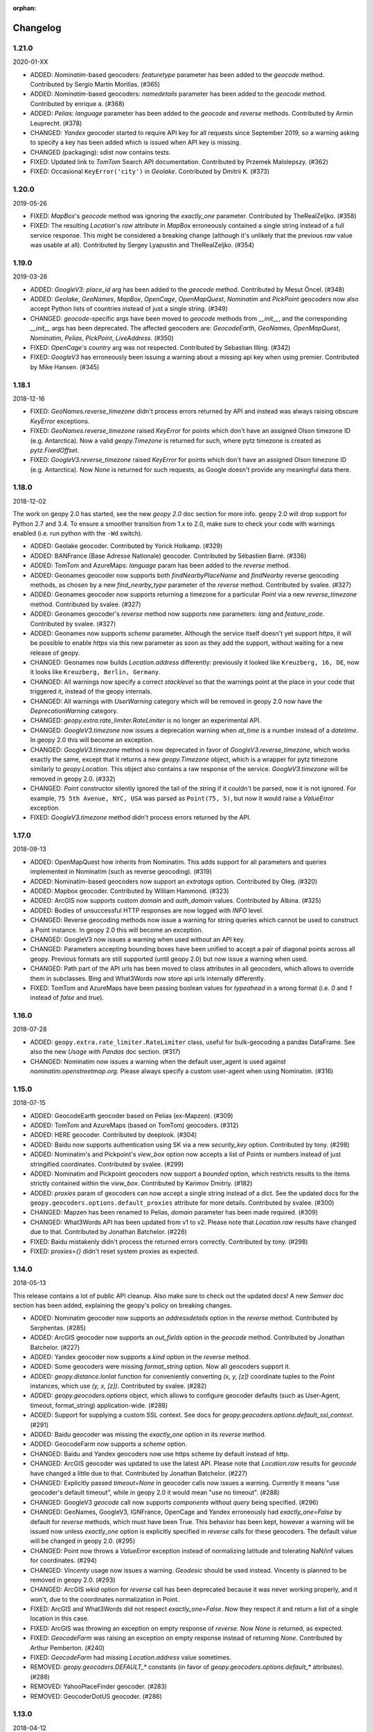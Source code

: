 :orphan:

Changelog
=========
1.21.0
------
2020-01-XX

*   ADDED: `Nominatim`-based geocoders: `featuretype` parameter
    has been added to the `geocode` method.
    Contributed by Sergio Martín Morillas. (#365)

*   ADDED: `Nominatim`-based geocoders: `namedetails` parameter
    has been added to the `geocode` method.
    Contributed by enrique a. (#368)

*   ADDED: `Pelias`: `language` parameter has been added
    to the `geocode` and `reverse` methods.
    Contributed by Armin Leuprecht. (#378)

*   CHANGED: `Yandex` geocoder started to require API key for all requests
    since September 2019, so a warning asking to specify a key has been
    added which is issued when API key is missing.

*   CHANGED (packaging): sdist now contains tests.

*   FIXED: Updated link to `TomTom` Search API documentation.
    Contributed by Przemek Malolepszy. (#362)

*   FIXED: Occasional ``KeyError('city')`` in `Geolake`.
    Contributed by Dmitrii K. (#373)


1.20.0
------
2019-05-26

*   FIXED: `MapBox`'s `geocode` method was ignoring the `exactly_one`
    parameter. Contributed by TheRealZeljko. (#358)

*   FIXED: The resulting `Location`'s `raw` attribute in `MapBox`
    erroneously contained a single string instead of a full service
    response. This might be considered a breaking change (although
    it's unlikely that the previous `raw` value was usable at all).
    Contributed by Sergey Lyapustin and TheRealZeljko. (#354)


1.19.0
------
2019-03-26

*   ADDED: `GoogleV3`: `place_id` arg has been added to
    the `geocode` method. Contributed by Mesut Öncel. (#348)

*   ADDED: `Geolake`, `GeoNames`, `MapBox`, `OpenCage`, `OpenMapQuest`,
    `Nominatim` and `PickPoint` geocoders now also accept Python lists
    of countries instead of just a single string. (#349)

*   CHANGED: `geocode`-specific args have been moved to `geocode` methods
    from `__init__`, and the corresponding `__init__` args has been
    deprecated. The affected geocoders are: `GeocodeEarth`, `GeoNames`,
    `OpenMapQuest`, `Nominatim`, `Pelias`, `PickPoint`,
    `LiveAddress`. (#350)

*   FIXED: `OpenCage`'s `country` arg was not respected.
    Contributed by Sebastian Illing. (#342)

*   FIXED: `GoogleV3` has erroneously been issuing a warning about
    a missing api key when using premier.
    Contributed by Mike Hansen. (#345)


1.18.1
------
2018-12-16

*   FIXED: `GeoNames.reverse_timezone` didn't process errors returned by API
    and instead was always raising obscure `KeyError` exceptions.

*   FIXED: `GeoNames.reverse_timezone` raised `KeyError` for points which
    don't have an assigned Olson timezone ID (e.g. Antarctica).
    Now a valid `geopy.Timezone` is returned for such, where pytz timezone
    is created as `pytz.FixedOffset`.

*   FIXED: `GoogleV3.reverse_timezone` raised `KeyError` for points which
    don't have an assigned Olson timezone ID (e.g. Antarctica).
    Now `None` is returned for such requests, as Google doesn't provide
    any meaningful data there.


1.18.0
------
2018-12-02

The work on geopy 2.0 has started, see the new `geopy 2.0` doc section
for more info. geopy 2.0 will drop support for Python 2.7 and 3.4.
To ensure a smoother transition from 1.x to 2.0, make sure to check
your code with warnings enabled (i.e. run python with the ``-Wd``
switch).

*   ADDED: Geolake geocoder. Contributed by Yorick Holkamp. (#329)

*   ADDED: BANFrance (Base Adresse Nationale) geocoder.
    Contributed by Sébastien Barré. (#336)

*   ADDED: TomTom and AzureMaps: `language` param has been added to
    the `reverse` method.

*   ADDED: Geonames geocoder now supports both `findNearbyPlaceName`
    and `findNearby` reverse geocoding methods, as chosen by a new
    `find_nearby_type` parameter of the `reverse` method.
    Contributed by svalee. (#327)

*   ADDED: Geonames geocoder now supports returning a timezone
    for a particular `Point` via a new `reverse_timezone` method.
    Contributed by svalee. (#327)

*   ADDED: Geonames geocoder's `reverse` method now supports new
    parameters: `lang` and `feature_code`.
    Contributed by svalee. (#327)

*   ADDED: Geonames now supports `scheme` parameter. Although
    the service itself doesn't yet support `https`, it will
    be possible to enable `https` via this new parameter as soon
    as they add the support, without waiting for a new release of
    geopy.

*   CHANGED: Geonames now builds `Location.address` differently:
    previously it looked like ``Kreuzberg, 16, DE``, now it looks
    like ``Kreuzberg, Berlin, Germany``.

*   CHANGED: All warnings now specify a correct `stacklevel` so that
    the warnings point at the place in your code that triggered it,
    instead of the geopy internals.

*   CHANGED: All warnings with `UserWarning` category which will be
    removed in geopy 2.0 now have the `DeprecationWarning` category.

*   CHANGED: `geopy.extra.rate_limiter.RateLimiter` is no longer
    an experimental API.

*   CHANGED: `GoogleV3.timezone` now issues a deprecation warning when
    `at_time` is a number instead of a `datetime`. In geopy 2.0 this will
    become an exception.

*   CHANGED: `GoogleV3.timezone` method is now deprecated in favor of
    `GoogleV3.reverse_timezone`, which works exactly the same, except that
    it returns a new `geopy.Timezone` object, which is a wrapper for
    pytz timezone similarly to `geopy.Location`. This object also
    contains a raw response of the service. `GoogleV3.timezone` will be
    removed in geopy 2.0. (#332)

*   CHANGED: `Point` constructor silently ignored the tail of the string
    if it couldn't be parsed, now it is not ignored. For example,
    ``75 5th Avenue, NYC, USA`` was parsed as ``Point(75, 5)``,
    but now it would raise a `ValueError` exception.

*   FIXED: `GoogleV3.timezone` method didn't process errors returned
    by the API.


1.17.0
------
2018-09-13

*   ADDED: OpenMapQuest how inherits from Nominatim. This adds support
    for all parameters and queries implemented in Nominatim (such as
    reverse geocoding). (#319)

*   ADDED: Nominatim-based geocoders now support an `extratags` option.
    Contributed by Oleg. (#320)

*   ADDED: Mapbox geocoder. Contributed by William Hammond. (#323)

*   ADDED: ArcGIS now supports custom `domain` and `auth_domain` values.
    Contributed by Albina. (#325)

*   ADDED: Bodies of unsuccessful HTTP responses are now logged
    with `INFO` level.

*   CHANGED: Reverse geocoding methods now issue a warning for string
    queries which cannot be used to construct a Point instance.
    In geopy 2.0 this will become an exception.

*   CHANGED: GoogleV3 now issues a warning when used without an API key.

*   CHANGED: Parameters accepting bounding boxes have been unified to
    accept a pair of diagonal points across all geopy. Previous
    formats are still supported (until geopy 2.0) but now issue
    a warning when used.

*   CHANGED: Path part of the API urls has been moved to class attributes
    in all geocoders, which allows to override them in subclasses.
    Bing and What3Words now store api urls internally differently.

*   FIXED: TomTom and AzureMaps have been passing boolean values for
    `typeahead` in a wrong format (i.e. `0` and `1` instead of
    `false` and `true`).


1.16.0
------
2018-07-28

*   ADDED: ``geopy.extra.rate_limiter.RateLimiter`` class, useful for
    bulk-geocoding a pandas DataFrame. See also the new
    `Usage with Pandas` doc section. (#317)

*   CHANGED: Nominatim now issues a warning when the default user_agent
    is used against `nominatim.openstreetmap.org`. Please always specify
    a custom user-agent when using Nominatim. (#316)


1.15.0
------
2018-07-15

*   ADDED: GeocodeEarth geocoder based on Pelias (ex-Mapzen). (#309)

*   ADDED: TomTom and AzureMaps (based on TomTom) geocoders. (#312)

*   ADDED: HERE geocoder. Contributed by deeplook. (#304)

*   ADDED: Baidu now supports authentication using SK via a new
    `security_key` option.
    Contributed by tony. (#298)

*   ADDED: Nominatim's and Pickpoint's `view_box` option now accepts
    a list of Points or numbers instead of just stringified coordinates.
    Contributed by svalee. (#299)

*   ADDED: Nominatim and Pickpoint geocoders now support a `bounded`
    option, which restricts results to the items strictly contained
    within the `view_box`.
    Contributed by Karimov Dmitriy. (#182)

*   ADDED: `proxies` param of geocoders can now accept a single string
    instead of a dict. See the updated docs for
    the ``geopy.geocoders.options.default_proxies`` attribute for
    more details.
    Contributed by svalee. (#300)

*   CHANGED: Mapzen has been renamed to Pelias, `domain` parameter has
    been made required. (#309)

*   CHANGED: What3Words API has been updated from v1 to v2.
    Please note that `Location.raw` results have changed due to that.
    Contributed by Jonathan Batchelor. (#226)

*   FIXED: Baidu mistakenly didn't process the returned errors correctly.
    Contributed by tony. (#298)

*   FIXED: `proxies={}` didn't reset system proxies as expected.


1.14.0
------
2018-05-13

This release contains a lot of public API cleanup. Also make sure to
check out the updated docs! A new `Semver` doc section has been added,
explaining the geopy's policy on breaking changes.

*   ADDED: Nominatim geocoder now supports an `addressdetails` option in
    the `reverse` method.
    Contributed by Serphentas. (#285)

*   ADDED: ArcGIS geocoder now supports an `out_fields` option in
    the `geocode` method.
    Contributed by Jonathan Batchelor. (#227)

*   ADDED: Yandex geocoder now supports a `kind` option in the
    `reverse` method.

*   ADDED: Some geocoders were missing `format_string` option. Now all
    geocoders support it.

*   ADDED: `geopy.distance.lonlat` function for conveniently converting
    `(x, y, [z])` coordinate tuples to the `Point` instances, which use
    `(y, x, [z])`.
    Contributed by svalee. (#282)

*   ADDED: `geopy.geocoders.options` object, which allows to configure
    geocoder defaults (such as User-Agent, timeout, format_string)
    application-wide. (#288)

*   ADDED: Support for supplying a custom SSL context. See docs for
    `geopy.geocoders.options.default_ssl_context`. (#291)

*   ADDED: Baidu geocoder was missing the `exactly_one` option in its `reverse`
    method.

*   ADDED: GeocodeFarm now supports a `scheme` option.

*   CHANGED: Baidu and Yandex geocoders now use https scheme by default
    instead of http.

*   CHANGED: ArcGIS geocoder was updated to use the latest API.
    Please note that `Location.raw` results for `geocode` have changed
    a little due to that.
    Contributed by Jonathan Batchelor. (#227)

*   CHANGED: Explicitly passed `timeout=None` in geocoder calls now
    issues a warning. Currently it means "use geocoder's default timeout",
    while in geopy 2.0 it would mean "use no timeout". (#288)

*   CHANGED: GoogleV3 `geocode` call now supports `components` without
    `query` being specified. (#296)

*   CHANGED: GeoNames, GoogleV3, IGNFrance, OpenCage and Yandex erroneously
    had `exactly_one=False` by default for `reverse` methods, which must have
    been True. This behavior has been kept, however a warning will be issued
    now unless `exactly_one` option is explicitly specified in `reverse` calls
    for these geocoders. The default value will be changed in geopy 2.0. (#295)

*   CHANGED: Point now throws a `ValueError` exception instead of normalizing
    latitude and tolerating NaN/inf values for coordinates. (#294)

*   CHANGED: `Vincenty` usage now issues a warning. `Geodesic` should be used
    instead. Vincenty is planned to be removed in geopy 2.0. (#293)

*   CHANGED: ArcGIS `wkid` option for `reverse` call has been deprecated
    because it was never working properly, and it won't, due to
    the coordinates normalization in Point.

*   FIXED: ArcGIS and What3Words did not respect `exactly_one=False`.
    Now they respect it and return a list of a single location in this case.

*   FIXED: ArcGIS was throwing an exception on empty response of `reverse`.
    Now `None` is returned, as expected.

*   FIXED: `GeocodeFarm` was raising an exception on empty response instead
    of returning `None`. Contributed by Arthur Pemberton. (#240)

*   FIXED: `GeocodeFarm` had missing `Location.address` value sometimes.

*   REMOVED: `geopy.geocoders.DEFAULT_*` constants (in favor of
    `geopy.geocoders.options.default_*` attributes). (#288)

*   REMOVED: YahooPlaceFinder geocoder. (#283)

*   REMOVED: GeocoderDotUS geocoder. (#286)


1.13.0
------
2018-04-12

*   ADDED: Pickpoint geocoder. Contributed by Vladimir Kalinkin. (#246)

*   ADDED: Bing geocoder: additional parameters for geocoding (`culture`
    and `include_country_code`). Contributed by Bernd Schlapsi. (#166)

*   ADDED: `Point` and `Location` instances are now picklable.

*   ADDED: More accurate algorithm for distance computation
    `geopy.distance.geodesic`, which is now a default
    `geopy.distance.distance`. Vincenty usage is now discouraged in favor of
    the geodesic. This also has added a dependency of geopy on
    `geographiclib` package. Contributed by Charles Karney. (#144)

*   ADDED: Nominatim geocoder now supports a `limit` option and uses `limit=1`
    for `exactly_one=True` requests. Contributed by Serphentas. (#281)

*   CHANGED: `Point` now issues warnings for incorrect or ambiguous inputs.
    Some of them (namely not finite values and out of band latitudes)
    will be replaced with ValueError exceptions in the future versions
    of geopy. (#272)

*   CHANGED: `Point` now uses `fmod` instead of `%` which results in more
    accurate coordinates normalization. Contributed by svalee. (#275, #279)

*   CHANGED: When using http proxy, urllib's `install_opener` was used, which
    was altering `urlopen` call globally. It's not used anymore.

*   CHANGED: `Point` now raises `ValueError` instead of `TypeError` when more
    than 3 arguments have been passed.

*   FIXED: `Point` was raising an exception when compared to non-iterables.

*   FIXED: Coordinates of a `Point` instance changed via `__setitem__` were
    not updating the corresponding lat/long/alt attributes.

*   FIXED: Coordinates of a `Point` instance changed via `__setitem__` were
    not being normalized after assignment. Note, however, that attribute
    assignments are still not normalized. (#272)

*   FIXED: `Distance` instances comparison was not working in Python3.

*   FIXED: Yandex geocoder was sending API key with an incorrect parameter.

*   FIXED: Unit conversions from feet were incorrect.
    Contributed by scottessner. (#162)

*   FIXED: Vincenty destination function had an error in the formula
    implementation. Contributed by Hanno Schlichting. (#194)

*   FIXED: Vincenty was throwing UnboundLocalError when difference between
    the two longitudes was close to 2*pi or either of them was NaN. (#187)

*   REMOVED: `geopy.util.NullHandler` logging handler has been removed.


1.12.0
------
2018-03-13

*   ADDED: Mapzen geocoder. Contributed by migurski. (#183)

*   ADDED: GoogleV3 geocoder now supports a `channel` option.
    Contributed by gotche. (#206)

*   ADDED: Photon geocoder now accepts a new `limit` option.
    Contributed by Mariana Georgieva.

*   CHANGED: Use the IUGG mean earth radius for EARTH_RADIUS.
    Contributed by cffk. (#151)

*   CHANGED: Use the exact conversion factor from kilometers to miles.
    Contributed by cffk. (#150)

*   CHANGED: OpenMapQuest geocoder now properly supports `api_key`
    option and makes it required.

*   CHANGED: Photon geocoder: removed `osm_tag` option from
    reverse geocoding method, as Photon backend doesn't support
    it for reverse geocoding.

*   FIXED: Photon geocoder was always returning an empty address.

*   FIXED: Yandex geocoder was returning a truncated address
    (the `name` part of a place was missing).

*   FIXED: The custom `User-Agent` header was not actually sent.
    This also fixes broken Nominatim, which has recently banned
    the stock urllib user agent.

*   FIXED: `geopy.util.get_version()` function was throwing
    an `ImportError` exception instead of returning a version string.

*   FIXED: Docs for constructing a `geopy.point.Point` were referencing
    latitude and longitude in a wrong order. Contributed by micahcochran
    and sjorek. (#207 #229)

*   REMOVED: Navidata geocoder has been removed.
    Contributed by medecau. (#204)


1.11.0
------
2015-09-01

*   ADDED: Photon geocoder. Contributed by mthh.

*   ADDED: Bing supports structured query parameters. Contributed by
    SemiNormal.

*   CHANGED: Geocoders send a `User-Agent` header, which by default is
    `geopy/1.11.0`. Configure it during geocoder initialization. Contributed
    by sebastianneubauer.

*   FIXED: Index out of range error with no results using Yandex. Contributed
    by facciocose.

*   FIXED: Nominatim was incorrectly sending `view_box` when not requested,
    and formatting it incorrectly. Contributed by m0zes.


1.10.0
------
2015-04-05

*   CHANGED: GeocodeFarm now uses version 3 of the service's API, which
    allows use by unauthenticated users, multiple results, and
    SSL/TLS. You may need to obtain a new API key from GeocodeFarm, or
    use `None` for their free tier. Contributed by Eric Palakovich Carr.

*   ADDED: DataBC geocoder for use with the British Columbia government's
    DataBC service. Contributed by Benjamin Trigona-Harany.

*   ADDED: Placefinder's geocode method now requests a timezone if the
    `with_timezone` parameter is true. Contributed by willr.

*   FIXED: Nominatim specifies a `viewbox` parameter rather than the
    apparently deprecated `view_box`.


1.9.1
-----
2015-02-17

*   FIXED: Fix support for GoogleV3 bounds parameter. Contributed by
    Benjamin Trigona-Harany.


1.9.0
-----
2015-02-12

*   CHANGED: MapQuest geocoder removed as the API it uses is now only available
    to enterprise accounts. OpenMapQuest is a replacement for
    Nominatim-sourced data.

*   CHANGED: Nominatim now uses HTTPS by default and accepts a `scheme`
    argument. Contributed by srounet.

*   ADDED: Nominatim now accepts a `domain` argument, which
    allows using a different server than `nominatim.openstreetmap.org`.
    Contributed by srounet.

*   FIXED: Bing was not accessible from `get_geocoder_for_service`. Contributed
    by Adrián López.


1.8.1
-----
2015-01-28

*   FIXED: GoogleV3 geocoder did not send API keys for reverse and timezone
    methods.


1.8.0
-----
2015-01-21

*   ADDED: NaviData geocoder added. Contributed by NaviData.

*   CHANGED: LiveAddress now requires HTTPS connections. If you set `scheme`
    to be `http`, rather than the default `https`, you will now receive a
    `ConfigurationError`.


1.7.1
-----
2015-01-05

*   FIXED: IGN France geocoder's address formatting better handles results
    that do not have a building number. Contributed by Thomas Gratier.


1.7.0
-----
2014-12-30

*   ADDED: IGN France geocoder. Contributed by Thomas Gratier.

*   FIXED: Bing checks the response body for error codes.


1.6.1
-----
2014-12-12

*   FIXED: What3Words validation loosened. Contributed by spatialbitz.

*   FIXED: Point.format() includes altitude.


1.6.0
-----
2014-12-08

*   ADDED: Python 3.2 and PyPy3 compatibility. Contributed by Mike Toews.


1.5.0
-----
2014-12-07

*   ADDED: Yandex geocoder added. Contributed by htch.

*   ADDED: What3Words geocoder added. Contributed by spatialbitz.

*   FIXED: LiveAddress geocoder made compatible with a change in the service's
    authentication. An `auth_id` parameter was added to the geocoder's
    initialization. Contributed by Arsen Mamikonyan.


1.4.0
-----
2014-11-08

*   ADDED: Mapquest.reverse() method added. Contributed by Dody Suria Wijaya.

*   ADDED: Bing's geocoder now accepts the optional arguments "culture",
    "includeNeighborhood", and "include". Contributed by oskholl.


1.3.0
-----
2014-09-23

*   ADDED: Nominatim.geocode() accepts a `geometry` argument for
    retrieving `wkt`, `svg`, `kml`, or `geojson` formatted geometries
    in results. Contributed by spatialbitz.


1.2.0
-----
2014-09-22

*   ADDED: GeoNames.reverse() added. Contributed by Emile Aben.

*   ADDED: GoogleV3.timezone() added. This returns a pytz object
    giving the timezone in effect for a given location at a time
    (defaulting to now).


1.1.5
-----
2014-09-07

*   FIXED: YahooPlaceFinder is now compatible with the older
    requests_oauthlib version 0.4.0.


1.1.4
-----
2014-09-06

*   FIXED: Point.format() seconds precision in Python 3.


1.1.3
-----
2014-08-30

*   FIXED: Fix OpenCage AttributeError on empty result. Contributed
    by IsaacHaze.


1.1.2
-----
2014-08-12

*   FIXED: Update Point __repr__ method to format _items properly.
    Contributed by TristanH.


1.1.1
-----
2014-08-06

*   FIXED: Python 3 compatibility.


1.1.0
-----
2014-07-31

*   ADDED: OpenCage geocoder added. Contributed by Demeter Sztanko.

*   ADDED: `geopy.geocoders.get_geocoder_for_service` allows library authors
    to dynamically get a geocoder.

*   FIXED: YahooPlacefinder bugs causing geocoding failure.

*   FIXED: LiveAddress API URL updated.

*   FIXED: Location.__repr__ unicode encode error in Python 2.7.

*   CHANGED: `geopy.geocoders` modules now strictly declare their exports.


1.0.1
-----
2014-07-24

*   FIXED: The Baidu Maps geocoder's `_check_status` method used a Python
    2-specific print statement.


1.0.0
-----
2014-07-23

*   ADDED: Baidu Maps geocoder added. Contributed by Risent.

*   ADDED: Nominatim geocoder now supports structured queries. Contributed
    by kpanic.

*   ADDED: Nominatim geocoder now supports a `language` parameter. Contributed
    by Benjamin Henne.

*   CHANGED: GoogleV3's `geocode` and `reverse` methods have different
    orders for keyword argument parameters. Geocoders are now
    standardized on `(query, exactly_one, timeout, ...)`.

*   FIXED: Removed rounding of minutes which was causing a formatted point
    to always have zero seconds. Contributed by Jonathan Batchelor.

